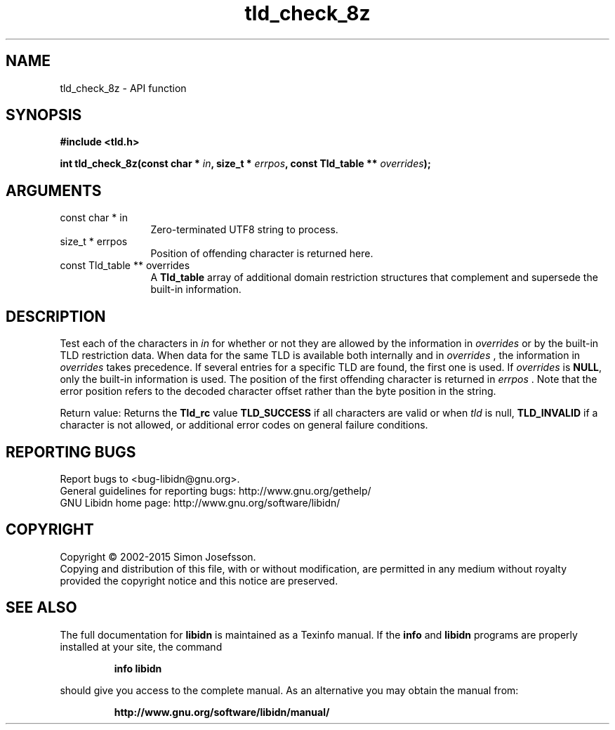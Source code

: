 .\" DO NOT MODIFY THIS FILE!  It was generated by gdoc.
.TH "tld_check_8z" 3 "1.30" "libidn" "libidn"
.SH NAME
tld_check_8z \- API function
.SH SYNOPSIS
.B #include <tld.h>
.sp
.BI "int tld_check_8z(const char * " in ", size_t * " errpos ", const Tld_table ** " overrides ");"
.SH ARGUMENTS
.IP "const char * in" 12
Zero\-terminated UTF8 string to process.
.IP "size_t * errpos" 12
Position of offending character is returned here.
.IP "const Tld_table ** overrides" 12
A \fBTld_table\fP array of additional domain restriction
structures that complement and supersede the built\-in information.
.SH "DESCRIPTION"
Test each of the characters in  \fIin\fP for whether or not they are
allowed by the information in  \fIoverrides\fP or by the built\-in TLD
restriction data. When data for the same TLD is available both
internally and in  \fIoverrides\fP , the information in  \fIoverrides\fP takes
precedence. If several entries for a specific TLD are found, the
first one is used.  If  \fIoverrides\fP is \fBNULL\fP, only the built\-in
information is used.  The position of the first offending character
is returned in  \fIerrpos\fP .  Note that the error position refers to the
decoded character offset rather than the byte position in the
string.

Return value: Returns the \fBTld_rc\fP value \fBTLD_SUCCESS\fP if all
characters are valid or when  \fItld\fP is null, \fBTLD_INVALID\fP if a
character is not allowed, or additional error codes on general
failure conditions.
.SH "REPORTING BUGS"
Report bugs to <bug-libidn@gnu.org>.
.br
General guidelines for reporting bugs: http://www.gnu.org/gethelp/
.br
GNU Libidn home page: http://www.gnu.org/software/libidn/

.SH COPYRIGHT
Copyright \(co 2002-2015 Simon Josefsson.
.br
Copying and distribution of this file, with or without modification,
are permitted in any medium without royalty provided the copyright
notice and this notice are preserved.
.SH "SEE ALSO"
The full documentation for
.B libidn
is maintained as a Texinfo manual.  If the
.B info
and
.B libidn
programs are properly installed at your site, the command
.IP
.B info libidn
.PP
should give you access to the complete manual.
As an alternative you may obtain the manual from:
.IP
.B http://www.gnu.org/software/libidn/manual/
.PP
